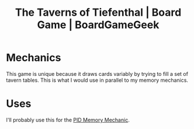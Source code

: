 :PROPERTIES:
:ID:       3f695d88-e559-4c30-9c69-4e1cc5000580
:ROAM_REFS: https://boardgamegeek.com/boardgame/269207/taverns-tiefenthal
:mtime:    20240419042731 20240320202630
:ctime:    20240320202630
:END:
#+title: The Taverns of Tiefenthal | Board Game | BoardGameGeek
#+filetags: :tabletop:deck_builder:

* Mechanics
  This game is unique because it draws cards variably by trying to fill a set of tavern tables.
  This is what I would use in parallel to my memory mechanics.
* Uses
  I'll probably use this for the [[id:d38d178f-32c9-41b5-9101-caab35fb8e6b][PID Memory Mechanic]].
